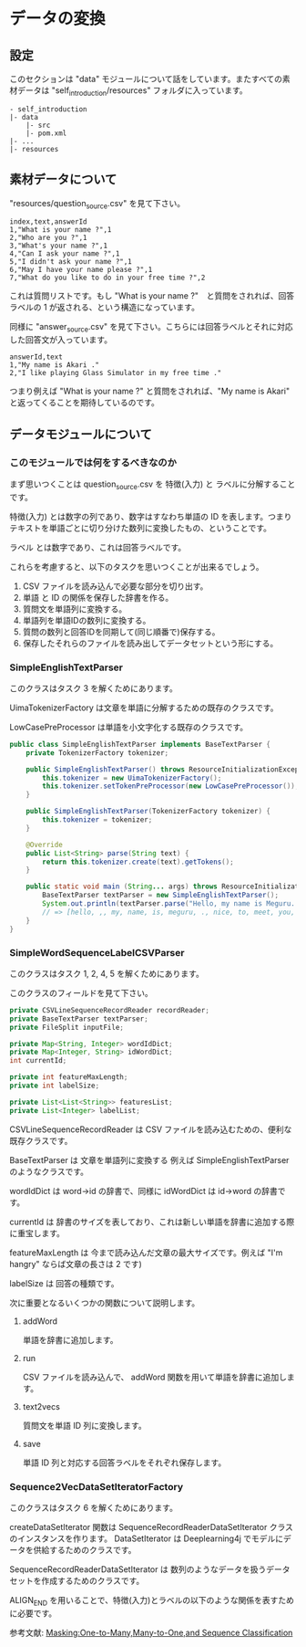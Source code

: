 * データの変換
** 設定
   このセクションは "data" モジュールについて話をしています。またすべての素材データは "self_introduction/resources" フォルダに入っています。
   #+BEGIN_EXAMPLE
   - self_introduction
   |- data
       |- src
       |- pom.xml
   |- ...
   |- resources
   #+END_EXAMPLE
** 素材データについて
   "resources/question_source.csv" を見て下さい。
   #+BEGIN_SRC csv
index,text,answerId
1,"What is your name ?",1
2,"Who are you ?",1
3,"What's your name ?",1
4,"Can I ask your name ?",1
5,"I didn't ask your name ?",1
6,"May I have your name please ?",1
7,"What do you like to do in your free time ?",2
   #+END_SRC
   これは質問リストです。もし "What is your name ?"　と質問をされれば、回答ラベルの 1 が返される、という構造になっています。
   
   同様に "answer_source.csv" を見て下さい。こちらには回答ラベルとそれに対応した回答文が入っています。
   #+BEGIN_SRC csv
answerId,text
1,"My name is Akari ."
2,"I like playing Glass Simulator in my free time ."
   #+END_SRC
   つまり例えば "What is your name ?" と質問をされれば、"My name is Akari" と返ってくることを期待しているのです。

** データモジュールについて
*** このモジュールでは何をするべきなのか
    まず思いつくことは question_source.csv を 特徴(入力) と ラベルに分解することです。
    
    特徴(入力) とは数字の列であり、数字はすなわち単語の ID を表します。つまりテキストを単語ごとに切り分けた数列に変換したもの、ということです。
    
    ラベル とは数字であり、これは回答ラベルです。
    
    これらを考慮すると、以下のタスクを思いつくことが出来るでしょう。
    
    1. CSV ファイルを読み込んで必要な部分を切り出す。
    2. 単語 と ID の関係を保存した辞書を作る。
    3. 質問文を単語列に変換する。
    4. 単語列を単語IDの数列に変換する。
    5. 質問の数列と回答IDを同期して(同じ順番で)保存する。
    6. 保存したそれらのファイルを読み出してデータセットという形にする。
*** SimpleEnglishTextParser
    このクラスはタスク 3 を解くためにあります。
    
    UimaTokenizerFactory は文章を単語に分解するための既存のクラスです。
    
    LowCasePreProcessor は単語を小文字化する既存のクラスです。
    #+BEGIN_SRC java
public class SimpleEnglishTextParser implements BaseTextParser {
    private TokenizerFactory tokenizer;

    public SimpleEnglishTextParser() throws ResourceInitializationException {
        this.tokenizer = new UimaTokenizerFactory();
        this.tokenizer.setTokenPreProcessor(new LowCasePreProcessor());
    }

    public SimpleEnglishTextParser(TokenizerFactory tokenizer) {
        this.tokenizer = tokenizer;
    }

    @Override
    public List<String> parse(String text) {
        return this.tokenizer.create(text).getTokens();
    }

    public static void main (String... args) throws ResourceInitializationException {
        BaseTextParser textParser = new SimpleEnglishTextParser();
        System.out.println(textParser.parse("Hello, my name is Meguru. Nice to meet you."));
        // => [hello, ,, my, name, is, meguru, ., nice, to, meet, you, .]
    }
}
    #+END_SRC
*** SimpleWordSequenceLabelCSVParser
    このクラスはタスク 1, 2, 4, 5 を解くためにあります。
    
    このクラスのフィールドを見て下さい。
    #+BEGIN_SRC java
    private CSVLineSequenceRecordReader recordReader;
    private BaseTextParser textParser;
    private FileSplit inputFile;

    private Map<String, Integer> wordIdDict;
    private Map<Integer, String> idWordDict;
    int currentId;

    private int featureMaxLength;
    private int labelSize;

    private List<List<String>> featuresList;
    private List<Integer> labelList;
    #+END_SRC
    
    CSVLineSequenceRecordReader は CSV ファイルを読み込むための、便利な既存クラスです。
    
    BaseTextParser は 文章を単語列に変換する 例えば SimpleEnglishTextParser のようなクラスです。
    
    wordIdDict は word->id の辞書で、同様に idWordDict は id->word の辞書です。
    
    currentId は 辞書のサイズを表しており、これは新しい単語を辞書に追加する際に重宝します。
    
    featureMaxLength は 今まで読み込んだ文章の最大サイズです。例えば "I'm hangry" ならば文章の長さは 2 です)
    
    labelSize は 回答の種類です。

    次に重要となるいくつかの関数について説明します。
**** addWord
     単語を辞書に追加します。
**** run
     CSV ファイルを読み込んで、 addWord 関数を用いて単語を辞書に追加します。
**** text2vecs
     質問文を単語 ID 列に変換します。
**** save
     単語 ID 列と対応する回答ラベルをそれぞれ保存します。
*** Sequence2VecDataSetIteratorFactory
    このクラスはタスク 6 を解くためにあります。
    
    createDataSetIterator 関数は SequenceRecordReaderDataSetIterator クラスのインスタンスを作ります。 DataSetIterator は Deeplearning4j でモデルにデータを供給するためのクラスです。
    
    SequenceRecordReaderDataSetIterator は 数列のようなデータを扱うデータセットを作成するためのクラスです。
    
    ALIGN_END を用いることで、特徴(入力)とラベルの以下のような関係を表すために必要です。

    [[../resources/many_to_one.png]]

    参考文献: [[https://deeplearning4j.org/docs/v1.0.0-beta2/deeplearning4j-nn-recurrent#masking][Masking:One-to-Many,Many-to-One,and Sequence Classification]]
